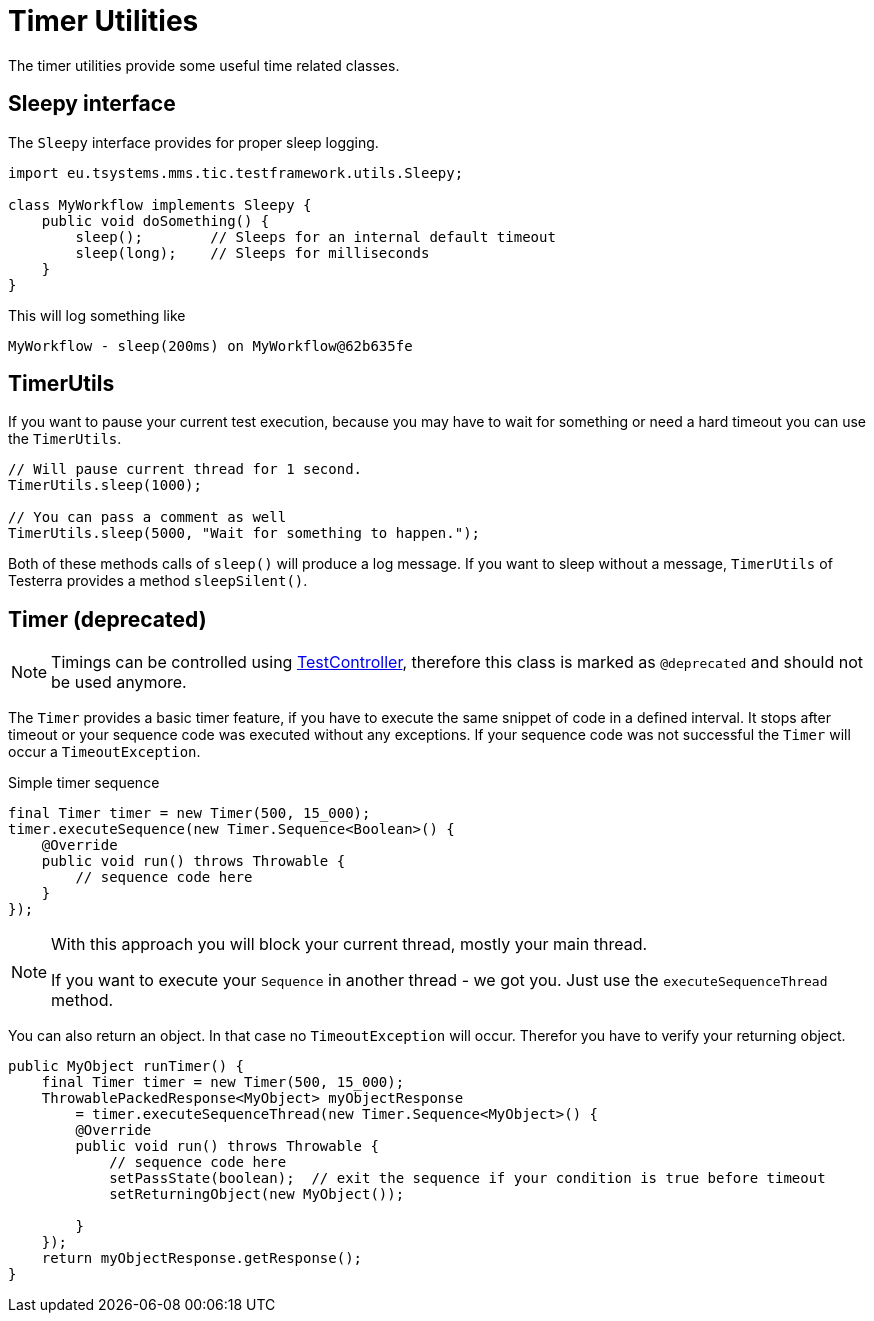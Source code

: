 = Timer Utilities

The timer utilities provide some useful time related classes.

== Sleepy interface

The `Sleepy` interface provides for proper sleep logging.

[source,java]
----
import eu.tsystems.mms.tic.testframework.utils.Sleepy;

class MyWorkflow implements Sleepy {
    public void doSomething() {
        sleep();        // Sleeps for an internal default timeout
        sleep(long);    // Sleeps for milliseconds
    }
}
----

This will log something like

[source]
----
MyWorkflow - sleep(200ms) on MyWorkflow@62b635fe
----

== TimerUtils

If you want to pause your current test execution, because you may have to wait for something or need a hard timeout you can use the `TimerUtils`.

[source,java]
----
// Will pause current thread for 1 second.
TimerUtils.sleep(1000);

// You can pass a comment as well
TimerUtils.sleep(5000, "Wait for something to happen.");
----

Both of these methods calls of `sleep()` will produce a log message.
If you want to sleep without a message, `TimerUtils` of Testerra provides a method `sleepSilent()`.

== Timer (*deprecated*)

NOTE: Timings can be controlled using <<Test controlling,TestController>>, therefore this class is marked as `@deprecated` and should not be used anymore.

The `Timer` provides a basic timer feature, if you have to execute the same snippet of code in a defined interval. It stops after timeout or your sequence code was executed without any exceptions. If your sequence code was not successful the `Timer` will occur a `TimeoutException`.

.Simple timer sequence
[source,java]
----
final Timer timer = new Timer(500, 15_000);
timer.executeSequence(new Timer.Sequence<Boolean>() {
    @Override
    public void run() throws Throwable {
        // sequence code here
    }
});
----

[NOTE]
====
With this approach you will block your current thread, mostly your main thread.

If you want to execute your `Sequence` in another thread - we got you.
Just use the `executeSequenceThread` method.
====

You can also return an object. In that case no `TimeoutException` will occur. Therefor you have to verify your returning object.

[source,java]
----

public MyObject runTimer() {
    final Timer timer = new Timer(500, 15_000);
    ThrowablePackedResponse<MyObject> myObjectResponse
        = timer.executeSequenceThread(new Timer.Sequence<MyObject>() {
        @Override
        public void run() throws Throwable {
            // sequence code here
            setPassState(boolean);  // exit the sequence if your condition is true before timeout
            setReturningObject(new MyObject());

        }
    });
    return myObjectResponse.getResponse();
}
----

